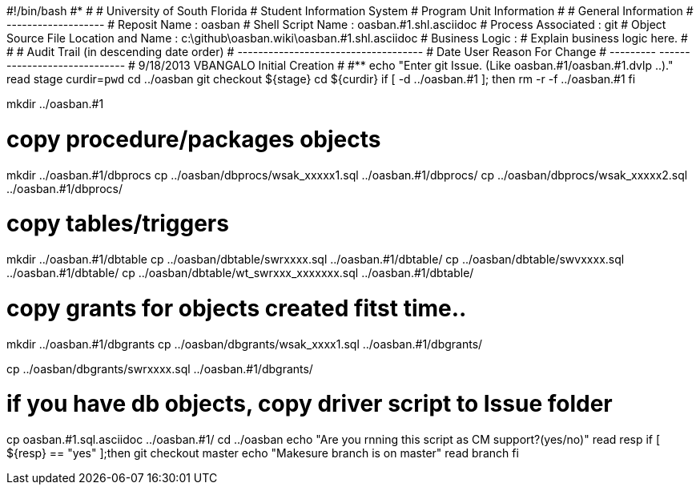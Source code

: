 #!/bin/bash
#***********************************************************************
#
#  University of South Florida
#  Student Information System
#  Program Unit Information
#
#  General Information
#  -------------------
#  Reposit Name       : oasban
#  Shell Script Name  : oasban.#1.shl.asciidoc
#  Process Associated : git
#  Object Source File Location and Name : c:\github\oasban.wiki\oasban.#1.shl.asciidoc
#  Business Logic : 
#   Explain business logic here.
#
#
# Audit Trail (in descending date order)
# ------------------------------------  
#      Date         User         Reason For Change
#   ---------       ------     -----------------------
#    9/18/2013       VBANGALO     Initial Creation 
#   
#************************************************************************
echo "Enter git Issue. (Like oasban.#1/oasban.#1.dvlp ..)."
read stage
curdir=`pwd`
cd ../oasban
git checkout ${stage}
cd ${curdir}
if [ -d ../oasban.#1 ]; then
   rm -r -f ../oasban.#1
fi


mkdir ../oasban.#1

# copy procedure/packages objects
mkdir ../oasban.#1/dbprocs
cp ../oasban/dbprocs/wsak_xxxxx1.sql ../oasban.#1/dbprocs/
cp ../oasban/dbprocs/wsak_xxxxx2.sql ../oasban.#1/dbprocs/


# copy tables/triggers 
mkdir ../oasban.#1/dbtable
cp ../oasban/dbtable/swrxxxx.sql ../oasban.#1/dbtable/
cp ../oasban/dbtable/swvxxxx.sql ../oasban.#1/dbtable/
cp ../oasban/dbtable/wt_swrxxx_xxxxxxx.sql ../oasban.#1/dbtable/

# copy grants for objects created fitst time..
mkdir ../oasban.#1/dbgrants
cp ../oasban/dbgrants/wsak_xxxx1.sql ../oasban.#1/dbgrants/

cp ../oasban/dbgrants/swrxxxx.sql ../oasban.#1/dbgrants/

# if you have db objects, copy driver script to Issue folder
cp  oasban.#1.sql.asciidoc ../oasban.#1/
cd ../oasban
echo "Are you rnning this script as CM support?(yes/no)"
read resp
if [ ${resp} == "yes" ];then
  git checkout master
	echo "Makesure branch is on master"
	read branch
fi	


